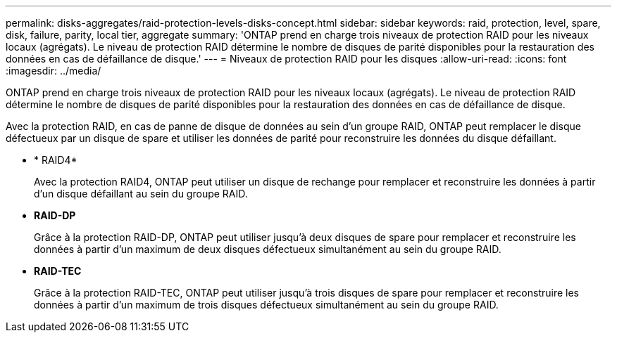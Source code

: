 ---
permalink: disks-aggregates/raid-protection-levels-disks-concept.html 
sidebar: sidebar 
keywords: raid, protection, level, spare, disk, failure, parity, local tier, aggregate 
summary: 'ONTAP prend en charge trois niveaux de protection RAID pour les niveaux locaux (agrégats). Le niveau de protection RAID détermine le nombre de disques de parité disponibles pour la restauration des données en cas de défaillance de disque.' 
---
= Niveaux de protection RAID pour les disques
:allow-uri-read: 
:icons: font
:imagesdir: ../media/


[role="lead"]
ONTAP prend en charge trois niveaux de protection RAID pour les niveaux locaux (agrégats). Le niveau de protection RAID détermine le nombre de disques de parité disponibles pour la restauration des données en cas de défaillance de disque.

Avec la protection RAID, en cas de panne de disque de données au sein d'un groupe RAID, ONTAP peut remplacer le disque défectueux par un disque de spare et utiliser les données de parité pour reconstruire les données du disque défaillant.

* * RAID4*
+
Avec la protection RAID4, ONTAP peut utiliser un disque de rechange pour remplacer et reconstruire les données à partir d'un disque défaillant au sein du groupe RAID.

* *RAID-DP*
+
Grâce à la protection RAID-DP, ONTAP peut utiliser jusqu'à deux disques de spare pour remplacer et reconstruire les données à partir d'un maximum de deux disques défectueux simultanément au sein du groupe RAID.

* *RAID-TEC*
+
Grâce à la protection RAID-TEC, ONTAP peut utiliser jusqu'à trois disques de spare pour remplacer et reconstruire les données à partir d'un maximum de trois disques défectueux simultanément au sein du groupe RAID.


